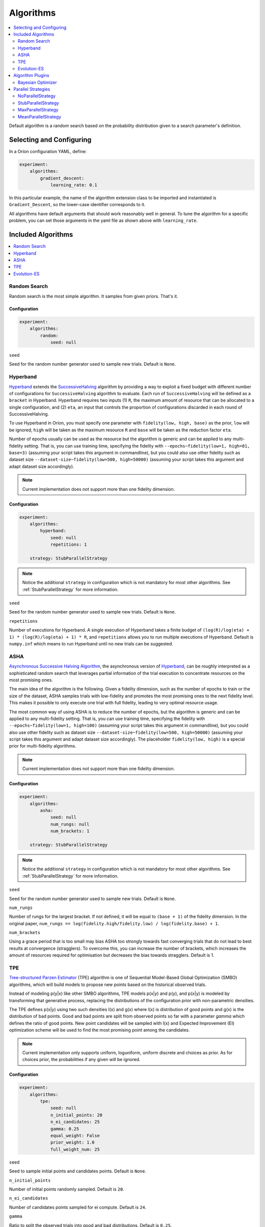 .. _Setup Algorithms:

**********
Algorithms
**********

.. contents::
   :depth: 2
   :local:

Default algorithm is a random search based on the probability
distribution given to a search parameter's definition.

Selecting and Configuring
=========================

In a Oríon configuration YAML, define:

.. code-block:: yaml

   experiment:
       algorithms:
           gradient_descent:
               learning_rate: 0.1

In this particular example, the name of the algorithm extension class to be
imported and instantiated is ``Gradient_Descent``, so the lower-case identifier
corresponds to it.

All algorithms have default arguments that should work reasonably well in general.
To tune the algorithm for a specific problem, you can set those arguments in the
yaml file as shown above with ``learning_rate``.

Included Algorithms
===================

.. contents::
   :depth: 1
   :local:

.. _random-search:

Random Search
-------------

Random search is the most simple algorithm. It samples from given priors. That's it.

Configuration
~~~~~~~~~~~~~

.. code-block:: yaml

    experiment:
        algorithms:
            random:
                seed: null


``seed``

Seed for the random number generator used to sample new trials. Default is ``None``.

.. _hyperband-algorithm:

Hyperband
---------

`Hyperband`_ extends the `SuccessiveHalving`_ algorithm by providing a way to exploit a
fixed budget with different number of configurations for ``SuccessiveHalving`` algorithm to
evaluate. Each run of ``SuccessiveHalving`` will be defined as a ``bracket`` in Hyperband.
Hyperband requires two inputs (1) ``R``, the maximum amount of resource that can be allocated
to a single configuration, and (2) ``eta``, an input that controls the proportion of
configurations discarded in each round of SuccessiveHalving.

To use Hyperband in Oríon, you must specify one parameter with ``fidelity(low, high, base)``
as the prior, ``low`` will be ignored, ``high`` will be taken as the maximum resource ``R``
and ``base`` will be taken as the reduction factor ``eta``.

Number of epochs usually can be used as the resource but the algorithm is generic and can be
applied to any multi-fidelity setting. That is, you can use training time, specifying the
fidelity with ``--epochs~fidelity(low=1, high=81, base=3)``
(assuming your script takes this argument in commandline),
but you could also use other fidelity
such as dataset size ``--dataset-size~fidelity(low=500, high=50000)``
(assuming your script takes this argument and adapt dataset size accordingly).


.. _SuccessiveHalving: https://arxiv.org/abs/1502.07943

.. note::

   Current implementation does not support more than one fidelity dimension.

Configuration
~~~~~~~~~~~~~

.. code-block:: yaml

    experiment:
        algorithms:
            hyperband:
                seed: null
                repetitions: 1

        strategy: StubParallelStrategy


.. note::

   Notice the additional ``strategy`` in configuration which is not mandatory for most other
   algorithms. See :ref:`StubParallelStrategy` for more information.


``seed``

Seed for the random number generator used to sample new trials. Default is ``None``.

``repetitions``

Number of executions for Hyperband. A single execution of Hyperband takes a finite
budget of ``(log(R)/log(eta) + 1) * (log(R)/log(eta) + 1) * R``, and ``repetitions`` allows you
to run multiple executions of Hyperband. Default is ``numpy.inf`` which means to run Hyperband
until no new trials can be suggested.


.. _ASHA:

ASHA
----

`Asynchronous Successive Halving Algorithm`_, the asynchronous version of
`Hyperband`_, can be roughly interpreted as a sophisticated random search that leverages
partial information of the trial execution to concentrate resources on the
most promising ones.

The main idea of the algorithm is the following. Given a fidelity dimension, such as
the number of epochs to train or the size of the dataset, ASHA samples trials
with low-fidelity and promotes the most promising ones to the next fidelity level.
This makes it possible to only execute one trial with full fidelity, leading
to very optimal resource usage.

The most common way of using ASHA is to reduce the number of epochs,
but the algorithm is generic and can be applied to any multi-fidelity setting.
That is, you can use training time, specifying the fidelity with
``--epochs~fidelity(low=1, high=100)``
(assuming your script takes this argument in commandline),
but you could also use other fidelity
such as dataset size ``--dataset-size~fidelity(low=500, high=50000)``
(assuming your script takes this argument and
adapt dataset size accordingly). The placeholder ``fidelity(low, high)`` is a special prior for
multi-fidelity algorithms.


.. _asynchronous successive halving algorithm: https://arxiv.org/abs/1810.05934
.. _Hyperband: https://arxiv.org/abs/1603.06560

.. note::

   Current implementation does not support more than one fidelity dimension.

Configuration
~~~~~~~~~~~~~

.. code-block:: yaml

    experiment:
        algorithms:
            asha:
                seed: null
                num_rungs: null
                num_brackets: 1

        strategy: StubParallelStrategy


.. note::

   Notice the additional ``strategy`` in configuration which is not mandatory for most other
   algorithms. See :ref:`StubParallelStrategy` for more information.


``seed``

Seed for the random number generator used to sample new trials. Default is ``None``.


``num_rungs``

Number of rungs for the largest bracket. If not defined, it will be equal to ``(base + 1)`` of the
fidelity dimension. In the original paper,
``num_rungs == log(fidelity.high/fidelity.low) / log(fidelity.base) + 1``.

``num_brackets``

Using a grace period that is too small may bias ASHA too strongly towards fast
converging trials that do not lead to best results at convergence (stragglers).
To overcome this, you can increase the number of brackets, which increases the amount of resources
required for optimisation but decreases the bias towards stragglers. Default is 1.


.. _tpe-algorithm:

TPE
---------

`Tree-structured Parzen Estimator`_ (TPE) algorithm is one of Sequential Model-Based
Global Optimization (SMBO) algorithms, which will build models to propose new points based
on the historical observed trials.

Instead of modeling p(y|x) like other SMBO algorithms, TPE models p(x|y) and p(y),
and p(x|y) is modeled by transforming that generative process, replacing the distributions of
the configuration prior with non-parametric densities.

The TPE defines p(x|y) using two such densities l(x) and g(x) where l(x) is distribution of
good points and g(x) is the distribution of bad points. Good and bad points are split from observed
points so far with a parameter `gamma` which defines the ratio of good points. New point candidates
will be sampled with l(x) and Expected Improvement (EI) optimization scheme will be used to find
the most promising point among the candidates.


.. _Tree-structured Parzen Estimator:
    https://papers.nips.cc/paper/4443-algorithms-for-hyper-parameter-optimization.pdf

.. note::

   Current implementation only supports uniform, loguniform, uniform discrete and choices as prior.
   As for choices prior, the probabilities if any given will be ignored.

Configuration
~~~~~~~~~~~~~

.. code-block:: yaml

    experiment:
        algorithms:
            tpe:
                seed: null
                n_initial_points: 20
                n_ei_candidates: 25
                gamma: 0.25
                equal_weight: False
                prior_weight: 1.0
                full_weight_num: 25


``seed``

Seed to sample initial points and candidates points. Default is ``None``.

``n_initial_points``

Number of initial points randomly sampled. Default is ``20``.

``n_ei_candidates``

Number of candidates points sampled for ei compute. Default is ``24``.

``gamma``

Ratio to split the observed trials into good and bad distributions. Default is ``0.25``.

``equal_weight``

True to set equal weights for observed points. Default is ``False``.

``prior_weight``

The weight given to the prior point of the input space. Default is ``1.0``.

``full_weight_num``

The number of the most recent trials which get the full weight where the others will be
applied with a linear ramp from 0 to 1.0. It will only take effect if ``equal_weight``
is ``False``. Default is ``25``.

.. _evolution-es algorithm:

Evolution-ES
-------------

`Evolution-ES`_, the evolution algorithm with early stop version.
Here is an implementation of `Evolution-ES`_.
In the evolution algorithm, we follow the tournament selection algorithm
as `Large-Scale-Evolution`_.
Tournament selection evolutionary hyper-parameter search is conducted
by first defining a gene encoding
that describes a hyper-parameter combination,
and then creating the initial population by randomly
sampling from the space of gene encodings to create individuals,
which are trained and assigned fitnesses.
The population is then repeatedly sampled from to produce groups,
and the parent is selected by the individual
with the highest fitness. Selected parents have their gene encodings
mutated to produce child models.
Individual in the group with the lowest fitness is killed,
while the newly evaluated child model is added to
the population, taking the killed individual’s place.
This process is repeated and results
in a population with high fitness individuals can
represent the good hyper-parameter combination.
`Evolution-ES`_ also formulated a method to dynamically allocate
resources to more promising individual
according to their fitness, which is referred to as
Progressive Dynamic Hurdles (PDH),
allows individuals that are consistently performing well to train for more steps.
It can be roughly interpreted as a sophisticated random search
that leverages partial information of the trial execution to concentrate resources
on the most promising ones.

The implementation follows the process and use way of Hyperband.
Additionally, The fidelity base in Evolution-ES can be
extended to support ``fidelity(low, high, base=1)``,
which is the same as ``linspace(low, high)``.

.. _Evolution-ES: https://arxiv.org/abs/1901.11117
.. _Large-Scale-Evolution: https://arxiv.org/abs/1703.01041


Configuration
~~~~~~~~~~~~~

.. code-block:: yaml

    algorithms:
       EvolutionES:
          seed: null
          repetitions: 1
          nums_population: 20
          mutate:
              function: orion.algo.mutate_functions.default_mutate
              multiply_factor: 3.0
              add_factor: 1

``seed``

Seed for the random number generator used to sample new trials. Default is ``None``.

``repetitions``

Number of executions for Hyperband. A single execution of Hyperband takes a finite
budget of ``(log(R)/log(eta) + 1) * (log(R)/log(eta) + 1) * R``, and ``repetitions`` allows you
to run multiple executions of Hyperband. Default is ``numpy.inf`` which means to run Hyperband
until no new trials can be suggested.

``nums_population``

Number of population for EvolutionES. Larger number of population often gets better performance
but causes more computation. So there is a trade-off according to
the search space and required budget of your problems.

``mutate``

In the mutate part, one can define the customized mutate function with its mutate factors,
such as multiply factor (times/divides by a multiply factor) and add factor
(add/subtract by a multiply factor). We support the default mutate function.


Algorithm Plugins
=================

.. _scikit-bayesopt:

Bayesian Optimizer
------------------

``orion.algo.skopt`` provides a wrapper for `Bayesian optimizer`_ using Gaussian process implemented
in `scikit optimize`_.

.. _scikit optimize: https://scikit-optimize.github.io/
.. _bayesian optimizer: https://scikit-optimize.github.io/#skopt.Optimizer

Installation
~~~~~~~~~~~~

.. code-block:: sh

   pip install orion.algo.skopt

Configuration
~~~~~~~~~~~~~

.. code-block:: yaml

    experiment:
        algorithms:
            BayesianOptimizer:
                seed: null
                n_initial_points: 10
                acq_func: gp_hedge
                alpha: 1.0e-10
                n_restarts_optimizer: 0
                noise: "gaussian"
                normalize_y: False

``seed``

``n_initial_points``

Number of evaluations of ``func`` with initialization points
before approximating it with ``base_estimator``. Points provided as
``x0`` count as initialization points. If len(x0) < n_initial_points
additional points are sampled at random.

``acq_func``

Function to minimize over the posterior distribution. Can be:
``["LCB", "EI", "PI", "gp_hedge", "EIps", "PIps"]``. Check skopt
docs for details.

``alpha``

Value added to the diagonal of the kernel matrix during fitting.
Larger values correspond to increased noise level in the observations
and reduce potential numerical issues during fitting. If an array is
passed, it must have the same number of entries as the data used for
fitting and is used as datapoint-dependent noise level. Note that this
is equivalent to adding a WhiteKernel with c=alpha. Allowing to specify
the noise level directly as a parameter is mainly for convenience and
for consistency with Ridge.

``n_restarts_optimizer``

The number of restarts of the optimizer for finding the kernel's
parameters which maximize the log-marginal likelihood. The first run
of the optimizer is performed from the kernel's initial parameters,
the remaining ones (if any) from thetas sampled log-uniform randomly
from the space of allowed theta-values. If greater than 0, all bounds
must be finite. Note that n_restarts_optimizer == 0 implies that one
run is performed.

``noise``

If set to "gaussian", then it is assumed that y is a noisy estimate of f(x) where the
noise is gaussian.

``normalize_y``

Whether the target values y are normalized, i.e., the mean of the
observed target values become zero. This parameter should be set to
True if the target values' mean is expected to differ considerable from
zero. When enabled, the normalization effectively modifies the GP's
prior based on the data, which contradicts the likelihood principle;
normalization is thus disabled per default.

.. _parallel-strategies:

Parallel Strategies
===================

A parallel strategy is a method to improve parallel optimization
for sequential algorithms. Such algorithms can only observe
trials that are completed and have a corresponding objective.
To get around this, parallel strategies produces *lies*,
noncompleted trials with fake objectives, which are then
passed to a temporary copy of the algorithm that will suggest
a new point. The temporary algorithm is then discarded.
The original algorithm never obverses lies, and
the temporary copy always observes lies that are based on
most up-to-date data.
The strategies will differ in how they assign objectives
to the *lies*.

By default, the strategy used is :ref:`MaxParallelStrategy`

NoParallelStrategy
------------------

Does not return any lie. This is useful to benchmark parallel
strategies and measure how they can help compared to no
strategy.

.. _StubParallelStrategy:

StubParallelStrategy
--------------------

Assign to *lies* an objective of ``None`` so that
non-completed trials are observed and identifiable by algorithms
that can leverage parallel optimization.

The value of the objective is customizable with ``stub_value``.

.. code-block:: yaml

    experiment:
        strategy:
            StubParallelStrategy:
                stub_value: 'custom value'

.. _MaxParallelStrategy:

MaxParallelStrategy
-------------------

Assigns to *lies* the best objective observed so far.

The default value assigned to objective when less than 1 trial
is completed is configurable with ``default_result``. It
is ``float('inf')`` by default.

.. code-block:: yaml

    experiment:
        strategy:
            MaxParallelStrategy:
                default_result: 10000


MeanParallelStrategy
--------------------

Assigns to *lies* the mean of all objectives observed so far.

The default value assigned to objective when less than 2 trials
are completed is configurable with ``default_result``. It
is ``float('inf')`` by default.

.. code-block:: yaml

    experiment:
        strategy:
            MeanParallelStrategy:
                default_result: 0.5
